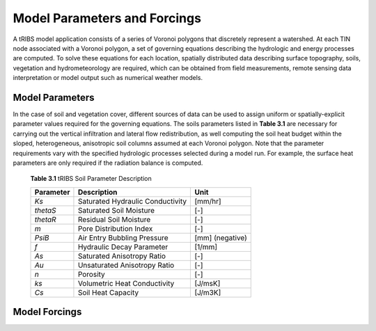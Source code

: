 Model Parameters and Forcings
==============================

A tRIBS model application consists of a series of Voronoi polygons that discretely represent a watershed. At each TIN node associated with a Voronoi polygon, a set of governing equations describing the hydrologic and energy processes are computed. To solve these equations for each location, spatially distributed data describing surface topography, soils, vegetation and hydrometeorology are required, which can be obtained from field measurements, remote sensing data interpretation or model output such as numerical weather models. 

Model Parameters
------------------

In the case of soil and vegetation cover, different sources of data can be used to assign uniform or spatially-explicit parameter values required for the governing equations. The soils parameters listed in **Table 3.1** are necessary for carrying out the vertical infiltration and lateral flow redistribution, as well computing the soil heat budget within the sloped, heterogeneous, anisotropic soil columns assumed at each Voronoi polygon. Note that the parameter requirements vary with the specified hydrologic processes selected during a model run. For example, the surface heat parameters are only required if the radiation balance is computed.

        **Table 3.1** tRIBS Soil Parameter Description

        .. tabularcolumns:: |c|c|c|

        +--------------------+-----------------------------------------------+--------------------+
        |  **Parameter**     |  **Description**                              |  **Unit**          |
        +--------------------+-----------------------------------------------+--------------------+
        |  *Ks*              |  Saturated Hydraulic Conductivity             |  [mm/hr]           |
        +--------------------+-----------------------------------------------+--------------------+
        |  *thetaS*          |  Saturated Soil Moisture                      |  [-]               |
        +--------------------+-----------------------------------------------+--------------------+
        |  *thetaR*          |  Residual Soil Moisture                       |  [-]               |
        +--------------------+-----------------------------------------------+--------------------+
        |  *m*               |  Pore Distribution Index                      |  [-]               |
        +--------------------+-----------------------------------------------+--------------------+
        |  *PsiB*            |  Air Entry Bubbling Pressure                  |  [mm] (negative)   |
        +--------------------+-----------------------------------------------+--------------------+
        |  *f*               |  Hydraulic Decay Parameter                    |  [1/mm]            |
        +--------------------+-----------------------------------------------+--------------------+
        |  *As*              |  Saturated Anisotropy Ratio                   |  [-]               |
        +--------------------+-----------------------------------------------+--------------------+
        |  *Au*              |  Unsaturated Anisotropy Ratio                 |  [-]               |
        +--------------------+-----------------------------------------------+--------------------+
        |  *n*               |  Porosity                                     |  [-]               |
        +--------------------+-----------------------------------------------+--------------------+
        |  *ks*              |  Volumetric Heat Conductivity                 |  [J/msK]           |
        +--------------------+-----------------------------------------------+--------------------+
        |  *Cs*              |   Soil Heat Capacity                          |  [J/m3K]           |
        +--------------------+-----------------------------------------------+--------------------+

Model Forcings
----------------
